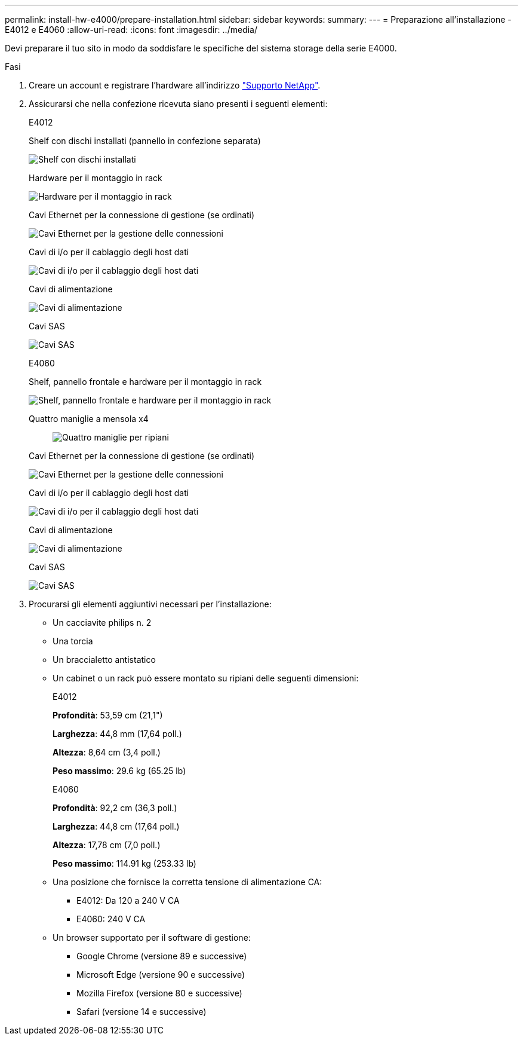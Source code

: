 ---
permalink: install-hw-e4000/prepare-installation.html 
sidebar: sidebar 
keywords:  
summary:  
---
= Preparazione all'installazione - E4012 e E4060
:allow-uri-read: 
:icons: font
:imagesdir: ../media/


[role="lead"]
Devi preparare il tuo sito in modo da soddisfare le specifiche del sistema storage della serie E4000.

.Fasi
. Creare un account e registrare l'hardware all'indirizzo http://mysupport.netapp.com/["Supporto NetApp"^].
. Assicurarsi che nella confezione ricevuta siano presenti i seguenti elementi:
+
[role="tabbed-block"]
====
.E4012
--
Shelf con dischi installati (pannello in confezione separata)::
+
--
image:../media/trafford_overview.png["Shelf con dischi installati"]

--
Hardware per il montaggio in rack::
+
--
image:../media/superrails_inst-hw-e2800-e5700.png["Hardware per il montaggio in rack"]

--
Cavi Ethernet per la connessione di gestione (se ordinati)::
+
--
image:../media/cable_ethernet_inst-hw-e2800-e5700.png["Cavi Ethernet per la gestione delle connessioni"]

--
Cavi di i/o per il cablaggio degli host dati::
+
--
image:../media/cable_io_inst-hw-e2800-e5700.png["Cavi di i/o per il cablaggio degli host dati"]

--
Cavi di alimentazione::
+
--
image:../media/cable_power_inst-hw-e2800-e5700.png["Cavi di alimentazione"]

--
Cavi SAS::
+
--
image:../media/sas_cable.png["Cavi SAS"]

--


--
.E4060
--
Shelf, pannello frontale e hardware per il montaggio in rack::
+
--
image:../media/trafford_overview.png["Shelf, pannello frontale e hardware per il montaggio in rack"]

--
Quattro maniglie a mensola x4:: image:../media/handles_counted.png["Quattro maniglie per ripiani"]
Cavi Ethernet per la connessione di gestione (se ordinati)::
+
--
image:../media/cable_ethernet_inst-hw-e2800-e5700.png["Cavi Ethernet per la gestione delle connessioni"]

--
Cavi di i/o per il cablaggio degli host dati::
+
--
image:../media/cable_io_inst-hw-e2800-e5700.png["Cavi di i/o per il cablaggio degli host dati"]

--
Cavi di alimentazione::
+
--
image:../media/cable_power_inst-hw-e2800-e5700.png["Cavi di alimentazione"]

--
Cavi SAS::
+
--
image:../media/sas_cable.png["Cavi SAS"]

--


--
====
. Procurarsi gli elementi aggiuntivi necessari per l'installazione:
+
** Un cacciavite philips n. 2
** Una torcia
** Un braccialetto antistatico
** Un cabinet o un rack può essere montato su ripiani delle seguenti dimensioni:
+
[role="tabbed-block"]
====
.E4012
--
*Profondità*: 53,59 cm (21,1")

*Larghezza*: 44,8 mm (17,64 poll.)

*Altezza*: 8,64 cm (3,4 poll.)

*Peso massimo*: 29.6 kg (65.25 lb)

--
.E4060
--
*Profondità*: 92,2 cm (36,3 poll.)

*Larghezza*: 44,8 cm (17,64 poll.)

*Altezza*: 17,78 cm (7,0 poll.)

*Peso massimo*: 114.91 kg (253.33 lb)

--
====
** Una posizione che fornisce la corretta tensione di alimentazione CA:
+
*** E4012: Da 120 a 240 V CA
*** E4060: 240 V CA


** Un browser supportato per il software di gestione:
+
*** Google Chrome (versione 89 e successive)
*** Microsoft Edge (versione 90 e successive)
*** Mozilla Firefox (versione 80 e successive)
*** Safari (versione 14 e successive)





